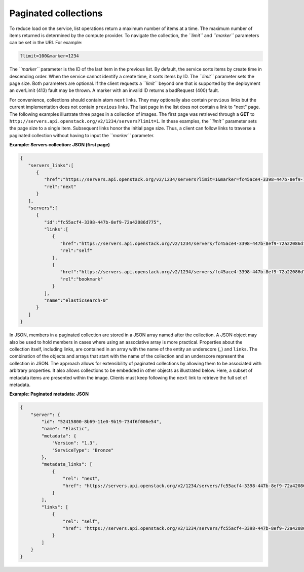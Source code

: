 =====================
Paginated collections
=====================

To reduce load on the service, list operations return a maximum number
of items at a time. The maximum number of items returned is determined
by the compute provider. To navigate the collection, the *``limit``* and
*``marker``* parameters can be set in the URI. For example:

.. code::

    ?limit=100&marker=1234

The *``marker``* parameter is the ID of the last item in the previous
list. By default, the service sorts items by create time in descending order.
When the service cannot identify a create time, it sorts items by ID. The
*``limit``* parameter sets the page size. Both parameters are optional. If the
client requests a *``limit``* beyond one that is supported by the deployment
an overLimit (413) fault may be thrown. A marker with an invalid ID returns
a badRequest (400) fault.

For convenience, collections should contain atom ``next``
links. They may optionally also contain ``previous`` links but the current
implementation does not contain ``previous`` links. The last
page in the list does not contain a link to "next" page. The following examples
illustrate three pages in a collection of images. The first page was
retrieved through a **GET** to
``http://servers.api.openstack.org/v2/1234/servers?limit=1``. In these
examples, the *``limit``* parameter sets the page size to a single item.
Subsequent links honor the initial page size. Thus, a client can follow
links to traverse a paginated collection without having to input the
*``marker``* parameter.


**Example: Servers collection: JSON (first page)**

.. code::

    {
       "servers_links":[
          {
             "href":"https://servers.api.openstack.org/v2/1234/servers?limit=1&marker=fc45ace4-3398-447b-8ef9-72a22086d775",
             "rel":"next"
          }
       ],
       "servers":[
          {
             "id":"fc55acf4-3398-447b-8ef9-72a42086d775",
             "links":[
                {
                   "href":"https://servers.api.openstack.org/v2/1234/servers/fc45ace4-3398-447b-8ef9-72a22086d775",
                   "rel":"self"
                },
                {
                   "href":"https://servers.api.openstack.org/v2/1234/servers/fc45ace4-3398-447b-8ef9-72a22086d775",
                   "rel":"bookmark"
                }
             ],
             "name":"elasticsearch-0"
          }
       ]
    }


In JSON, members in a paginated collection are stored in a JSON array
named after the collection. A JSON object may also be used to hold
members in cases where using an associative array is more practical.
Properties about the collection itself, including links, are contained
in an array with the name of the entity an underscore (\_) and
``links``. The combination of the objects and arrays that start with the
name of the collection and an underscore represent the collection in
JSON. The approach allows for extensibility of paginated collections by
allowing them to be associated with arbitrary properties. It also allows
collections to be embedded in other objects as illustrated below. Here,
a subset of metadata items are presented within the image. Clients must
keep following the ``next`` link to retrieve the full set of metadata.


**Example: Paginated metadata: JSON**

.. code::

    {
        "server": {
            "id": "52415800-8b69-11e0-9b19-734f6f006e54",
            "name": "Elastic",
            "metadata": {
                "Version": "1.3",
                "ServiceType": "Bronze"
            },
            "metadata_links": [
                {
                    "rel": "next",
                    "href": "https://servers.api.openstack.org/v2/1234/servers/fc55acf4-3398-447b-8ef9-72a42086d775/meta?marker=ServiceType"
                }
            ],
            "links": [
                {
                    "rel": "self",
                    "href": "https://servers.api.openstack.org/v2/1234/servers/fc55acf4-3398-447b-8ef9-72a42086d775"
                }
            ]
        }
    }

